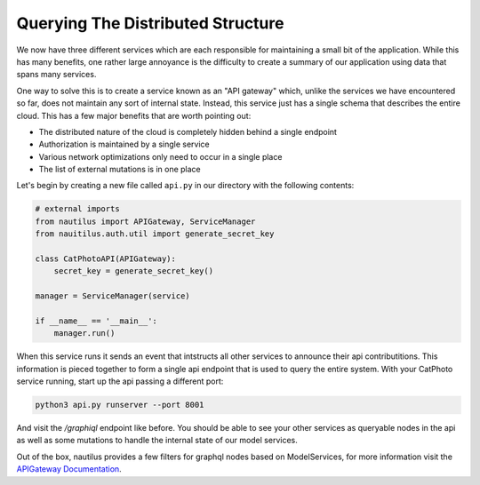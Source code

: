 Querying The Distributed Structure
===================================

We now have three different services which are each responsible for maintaining
a small bit of the application. While this has many benefits, one rather large
annoyance is the difficulty to create a summary of our application using data
that spans many services.

One way to solve this is to create a service known as an "API gateway" which,
unlike the services we have encountered so far, does not maintain any sort of
internal state. Instead, this service just has a single schema that describes
the entire cloud. This has a few major benefits that are worth pointing out:

* The distributed nature of the cloud is completely hidden behind a single endpoint
* Authorization is maintained by a single service
* Various network optimizations only need to occur in a single place
* The list of external mutations is in one place


Let's begin by creating a new file called ``api.py`` in our directory with the
following contents:

.. code-block :: python

    # external imports
    from nautilus import APIGateway, ServiceManager
    from nauitilus.auth.util import generate_secret_key

    class CatPhotoAPI(APIGateway):
        secret_key = generate_secret_key()

    manager = ServiceManager(service)

    if __name__ == '__main__':
        manager.run()

When this service runs it sends an event that intstructs all other services to announce
their api contributitions. This information is pieced together to form a single api endpoint
that is used to query the entire system. With your CatPhoto service running, start up the api
passing a different port:

.. code-block :: bash

    python3 api.py runserver --port 8001

And visit the `/graphiql` endpoint like before. You should be able to see your other services
as queryable nodes in the api as well as some mutations to handle the internal
state of our model services.

Out of the box, nautilus provides a few filters for graphql nodes based on ModelServices, for
more information visit the `APIGateway Documentation <../api/index.html#filtering-the-api>`_.
